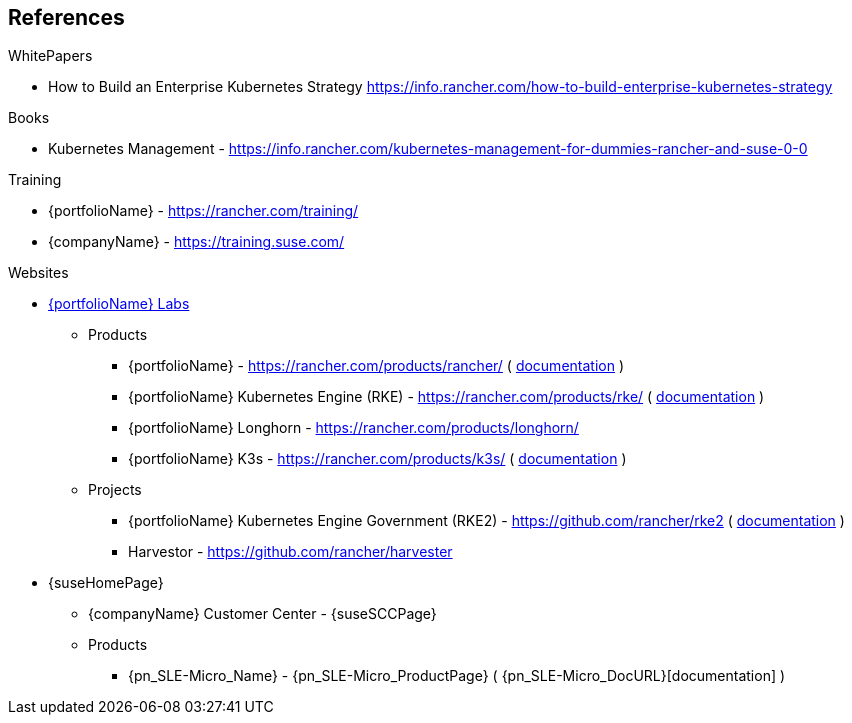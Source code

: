 == References

.WhitePapers

- How to Build an Enterprise Kubernetes Strategy https://info.rancher.com/how-to-build-enterprise-kubernetes-strategy

.Books

- Kubernetes Management - https://info.rancher.com/kubernetes-management-for-dummies-rancher-and-suse-0-0

.Training

- {portfolioName} - https://rancher.com/training/
- {companyName} - https://training.suse.com/

.Websites

* https://rancher.com/[{portfolioName} Labs]
** Products
*** {portfolioName} - https://rancher.com/products/rancher/ ( https://rancher.com/docs/rancher/v2.x/en/[documentation] )
*** {portfolioName} Kubernetes Engine (RKE) - https://rancher.com/products/rke/ ( https://rancher.com/docs/rke/latest/en/[documentation] )
*** {portfolioName} Longhorn - https://rancher.com/products/longhorn/
*** {portfolioName} K3s - https://rancher.com/products/k3s/ ( https://rancher.com/docs/k3s/latest/en/[documentation] )
** Projects
*** {portfolioName} Kubernetes Engine Government (RKE2) - https://github.com/rancher/rke2 ( https://docs.rke2.io/[documentation] )
*** Harvestor - https://github.com/rancher/harvester

* {suseHomePage}
** {companyName} Customer Center - {suseSCCPage}
** Products
*** {pn_SLE-Micro_Name} - {pn_SLE-Micro_ProductPage} ( {pn_SLE-Micro_DocURL}[documentation] )
// *** {companyName} Linux Enterprise Server (SLES) - https://www.suse.com/products/server/ ( https://documentation.suse.com/sles/15-SP2/[documentation] )
